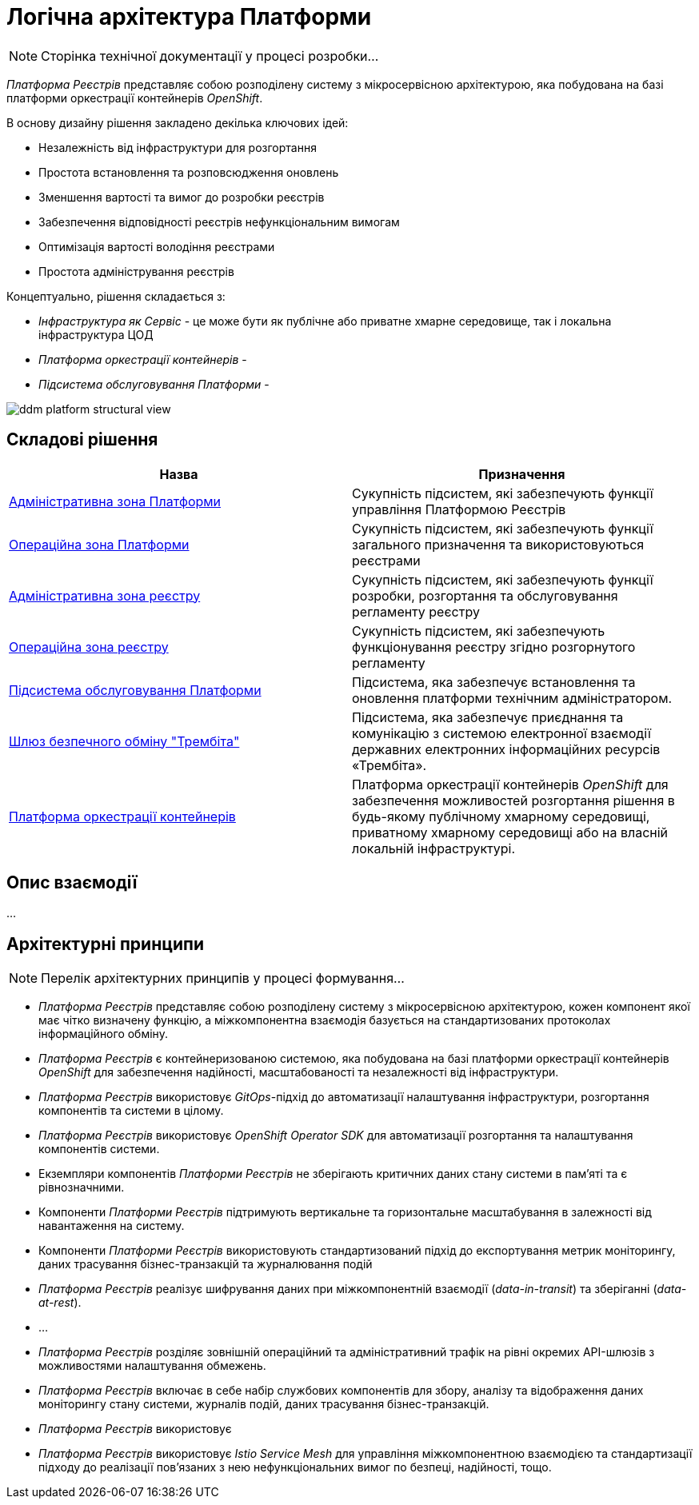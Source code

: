 = Логічна архітектура Платформи

[NOTE]
--
Сторінка технічної документації у процесі розробки...
--

_Платформа Реєстрів_ представляє собою розподілену систему з мікросервісною архітектурою, яка побудована на базі платформи оркестрації контейнерів _OpenShift_.

В основу дизайну рішення закладено декілька ключових ідей:

* Незалежність від інфраструктури для розгортання
* Простота встановлення та розповсюдження оновлень
* Зменшення вартості та вимог до розробки реєстрів
* Забезпечення відповідності реєстрів нефункціональним вимогам
* Оптимізація вартості володіння реєстрами
* Простота адміністрування реєстрів

Концептуально, рішення складається з:

* _Інфраструктура як Сервіс_ - це може бути як публічне або приватне хмарне середовище, так і локальна інфраструктура ЦОД
* _Платформа оркестрації контейнерів_ -
* _Підсистема обслуговування Платформи_ -

image::architecture/ddm-platform-structural-view.svg[]

== Складові рішення

|===
|Назва|Призначення

|xref:architecture/platform/administrative/overview.adoc[Адміністративна зона Платформи]
|Cукупність підсистем, які забезпечують функції управління Платформою Реєстрів

|xref:architecture/platform/operational/overview.adoc[Операційна зона Платформи]
|Cукупність підсистем, які забезпечують функції загального призначення та використовуються реєстрами

|xref:architecture/registry/administrative/overview.adoc[Адміністративна зона реєстру]
|Cукупність підсистем, які забезпечують функції розробки, розгортання та обслуговування регламенту реєстру

|xref:architecture/registry/operational/overview.adoc[Операційна зона реєстру]
|Cукупність підсистем, які забезпечують функціонування реєстру згідно розгорнутого регламенту

|xref:architecture/maintenance/overview.adoc[Підсистема обслуговування Платформи]
|Підсистема, яка забезпечує встановлення та оновлення платформи технічним адміністратором.

|xref:architecture/data-exchange/overview.adoc[Шлюз безпечного обміну "Трембіта"]
|Підсистема, яка забезпечує приєднання та комунікацію з системою електронної взаємодії державних електронних інформаційних ресурсів «Трембіта».

|xref:architecture/container-platform/container-platform.adoc[Платформа оркестрації контейнерів]
|Платформа оркестрації контейнерів _OpenShift_ для забезпечення можливостей розгортання рішення в будь-якому публічному хмарному середовищі, приватному хмарному середовищі або на власній локальній інфраструктурі.
|===

== Опис взаємодії

...

== Архітектурні принципи

[NOTE]
--
Перелік архітектурних принципів у процесі формування...
--

* _Платформа Реєстрів_ представляє собою розподілену систему з мікросервісною архітектурою, кожен компонент якої має чітко визначену функцію, а міжкомпонентна взаємодія базується на стандартизованих протоколах інформаційного обміну.
* _Платформа Реєстрів_ є контейнеризованою системою, яка побудована на базі платформи оркестрації контейнерів _OpenShift_ для забезпечення надійності, масштабованості та незалежності від інфраструктури.
* _Платформа Реєстрів_ використовує _GitOps_-підхід до автоматизації налаштування інфраструктури, розгортання компонентів та системи в цілому.
* _Платформа Реєстрів_ використовує _OpenShift Operator SDK_ для автоматизації розгортання та налаштування компонентів системи.
* Екземпляри компонентів _Платформи Реєстрів_ не зберігають критичних даних стану системи в пам'яті та є рівнозначними.
* Компоненти _Платформи Реєстрів_ підтримують вертикальне та горизонтальне масштабування в залежності від навантаження на систему.
* Компоненти _Платформи Реєстрів_ використовують стандартизований підхід до експортування метрик моніторингу, даних трасування бізнес-транзакцій та журналювання подій
* _Платформа Реєстрів_ реалізує шифрування даних при міжкомпонентній взаємодії (_data-in-transit_) та зберіганні (_data-at-rest_).
* ...
* _Платформа Реєстрів_ розділяє зовнішній операційний та адміністративний трафік на рівні окремих API-шлюзів з можливостями налаштування обмежень.
* _Платформа Реєстрів_ включає в себе набір службових компонентів для збору, аналізу та відображення даних моніторингу стану системи, журналів подій, даних трасування бізнес-транзакцій.
* _Платформа Реєстрів_ використовує
* _Платформа Реєстрів_ використовує _Istio Service Mesh_ для управління міжкомпонентною взаємодією та стандартизації підходу до реалізації пов'язаних з нею нефункціональних вимог по безпеці, надійності, тощо.